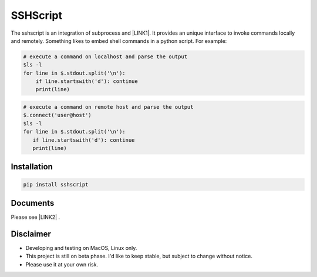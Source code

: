 
.. _h60505595954b5b1b3159693b175140:

SSHScript
#########

The sshscript is an integration of subprocess and \ |LINK1|\ . It provides an unique interface to invoke commands locally and remotely. Something likes to embed shell commands in a python script. For example:


.. code:: 

    # execute a command on localhost and parse the output 
    $ls -l
    for line in $.stdout.split('\n'):
        if line.startswith('d'): continue
        print(line)


.. code:: 

    # execute a command on remote host and parse the output 
    $.connect('user@host')
    $ls -l
    for line in $.stdout.split('\n'):
       if line.startswith('d'): continue
       print(line)

.. _h7c2856e31346c6c7732740396a6867:

Installation
============


.. code:: 

    pip install sshscript

.. _h36711971261f3518968783337294a20:


Documents
======

Please see \ |LINK2|\  .

Disclaimer
==========

* Developing and testing on MacOS, Linux only.

* This project is still on beta phase. I'd like to keep stable, but subject to change without notice.

* Please use it at your own risk.


.. bottom of content


.. |LINK1| raw:: html

    <a href="https://www.paramiko.org/" target="_blank">Paramiko</a>

.. |LINK2| raw:: html
    
    <a href="https://iapyeh.github.io/sshscript/index"  target="_blank">Documents</a>

